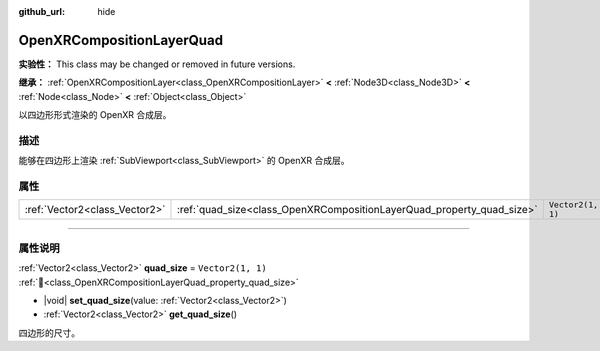 :github_url: hide

.. DO NOT EDIT THIS FILE!!!
.. Generated automatically from Godot engine sources.
.. Generator: https://github.com/godotengine/godot/tree/4.3/doc/tools/make_rst.py.
.. XML source: https://github.com/godotengine/godot/tree/4.3/modules/openxr/doc_classes/OpenXRCompositionLayerQuad.xml.

.. _class_OpenXRCompositionLayerQuad:

OpenXRCompositionLayerQuad
==========================

**实验性：** This class may be changed or removed in future versions.

**继承：** :ref:`OpenXRCompositionLayer<class_OpenXRCompositionLayer>` **<** :ref:`Node3D<class_Node3D>` **<** :ref:`Node<class_Node>` **<** :ref:`Object<class_Object>`

以四边形形式渲染的 OpenXR 合成层。

.. rst-class:: classref-introduction-group

描述
----

能够在四边形上渲染 :ref:`SubViewport<class_SubViewport>` 的 OpenXR 合成层。

.. rst-class:: classref-reftable-group

属性
----

.. table::
   :widths: auto

   +-------------------------------+-----------------------------------------------------------------------+-------------------+
   | :ref:`Vector2<class_Vector2>` | :ref:`quad_size<class_OpenXRCompositionLayerQuad_property_quad_size>` | ``Vector2(1, 1)`` |
   +-------------------------------+-----------------------------------------------------------------------+-------------------+

.. rst-class:: classref-section-separator

----

.. rst-class:: classref-descriptions-group

属性说明
--------

.. _class_OpenXRCompositionLayerQuad_property_quad_size:

.. rst-class:: classref-property

:ref:`Vector2<class_Vector2>` **quad_size** = ``Vector2(1, 1)`` :ref:`🔗<class_OpenXRCompositionLayerQuad_property_quad_size>`

.. rst-class:: classref-property-setget

- |void| **set_quad_size**\ (\ value\: :ref:`Vector2<class_Vector2>`\ )
- :ref:`Vector2<class_Vector2>` **get_quad_size**\ (\ )

四边形的尺寸。

.. |virtual| replace:: :abbr:`virtual (本方法通常需要用户覆盖才能生效。)`
.. |const| replace:: :abbr:`const (本方法无副作用，不会修改该实例的任何成员变量。)`
.. |vararg| replace:: :abbr:`vararg (本方法除了能接受在此处描述的参数外，还能够继续接受任意数量的参数。)`
.. |constructor| replace:: :abbr:`constructor (本方法用于构造某个类型。)`
.. |static| replace:: :abbr:`static (调用本方法无需实例，可直接使用类名进行调用。)`
.. |operator| replace:: :abbr:`operator (本方法描述的是使用本类型作为左操作数的有效运算符。)`
.. |bitfield| replace:: :abbr:`BitField (这个值是由下列位标志构成位掩码的整数。)`
.. |void| replace:: :abbr:`void (无返回值。)`
